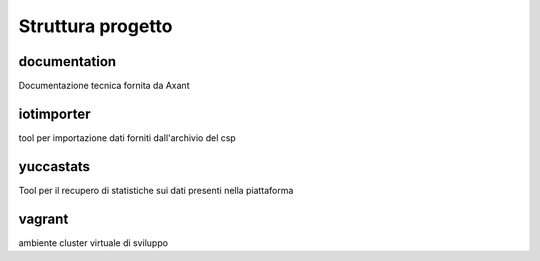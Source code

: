 ==================
Struttura progetto
==================

documentation
=============

Documentazione tecnica fornita da Axant

iotimporter
===========

tool per importazione dati forniti dall'archivio del csp

yuccastats
==========

Tool per il recupero di statistiche sui dati presenti nella piattaforma

vagrant
=======

ambiente cluster virtuale di sviluppo
